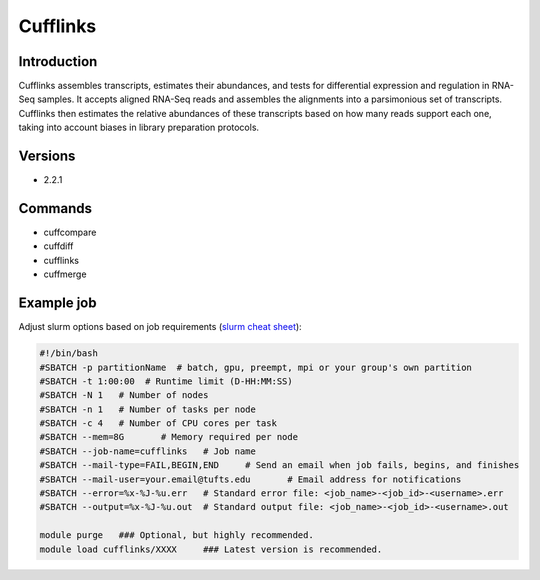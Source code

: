 ###########
 Cufflinks
###########

**************
 Introduction
**************

Cufflinks assembles transcripts, estimates their abundances, and tests
for differential expression and regulation in RNA-Seq samples. It
accepts aligned RNA-Seq reads and assembles the alignments into a
parsimonious set of transcripts. Cufflinks then estimates the relative
abundances of these transcripts based on how many reads support each
one, taking into account biases in library preparation protocols.

**********
 Versions
**********

-  2.2.1

**********
 Commands
**********

-  cuffcompare
-  cuffdiff
-  cufflinks
-  cuffmerge

*************
 Example job
*************

Adjust slurm options based on job requirements (`slurm cheat sheet
<https://slurm.schedmd.com/pdfs/summary.pdf>`_):

.. code::

   #!/bin/bash
   #SBATCH -p partitionName  # batch, gpu, preempt, mpi or your group's own partition
   #SBATCH -t 1:00:00  # Runtime limit (D-HH:MM:SS)
   #SBATCH -N 1   # Number of nodes
   #SBATCH -n 1   # Number of tasks per node
   #SBATCH -c 4   # Number of CPU cores per task
   #SBATCH --mem=8G       # Memory required per node
   #SBATCH --job-name=cufflinks   # Job name
   #SBATCH --mail-type=FAIL,BEGIN,END     # Send an email when job fails, begins, and finishes
   #SBATCH --mail-user=your.email@tufts.edu       # Email address for notifications
   #SBATCH --error=%x-%J-%u.err   # Standard error file: <job_name>-<job_id>-<username>.err
   #SBATCH --output=%x-%J-%u.out  # Standard output file: <job_name>-<job_id>-<username>.out

   module purge   ### Optional, but highly recommended.
   module load cufflinks/XXXX     ### Latest version is recommended.
